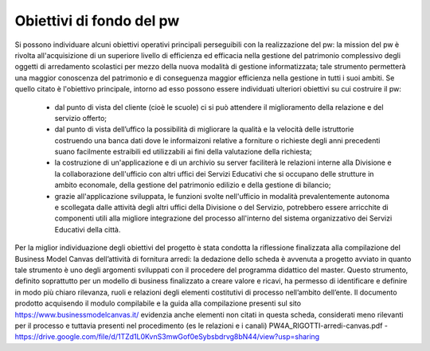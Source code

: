 #########################
Obiettivi di fondo del pw
#########################
Si possono individuare alcuni obiettivi operativi principali perseguibili con la realizzazione del pw: la mission del pw è rivolta all'acquisizione di un superiore livello di efficienza ed efficacia nella gestione del patrimonio complessivo degli oggetti di arredamento scolastici per mezzo della nuova modalità di gestione informatizzata; tale strumento permetterà una maggior conoscenza del patrimonio e di conseguenza maggior efficienza nella gestione in tutti i suoi ambiti.
Se quello citato è l'obiettivo principale, intorno ad esso possono essere individuati ulteriori obiettivi su cui costruire il pw:
    • dal punto di vista del cliente (cioè le scuole) ci si può attendere il miglioramento della relazione e del servizio offerto;
    • dal punto di vista dell’uffico la possibilità di migliorare la qualità e la velocità delle istruttorie costruendo una banca dati dove le informaizoni relative a forniture o richieste degli anni precedenti suano facilmente estraibili ed utilizzabili ai fini della valutazione della richiesta;
    • la costruzione di un'applicazione e di un archivio su server faciliterà le relazioni interne alla Divisione e la collaborazione dell'ufficio con altri uffici dei Servizi Educativi che si occupano delle strutture in ambito economale, della gestione del patrimonio edilizio e della gestione di bilancio; 
    • grazie all'applicazione sviluppata, le funzioni svolte nell'ufficio in modalità prevalentemente autonoma e scollegata dalle attività degli altri uffici della Divisione o del Servizio, potrebbero essere arricchite di componenti utili alla migliore integrazione del processo all'interno del sistema organizzativo dei Servizi Educativi della città.
Per la miglior individuazione degli obiettivi del progetto è stata condotta la riflessione finalizzata alla compilazione del Business Model Canvas dell’attività di fornitura arredi: la dedazione dello scheda è avvenuta a progetto avviato in quanto tale strumento è uno degli argomenti sviluppati con il procedere del programma didattico del master. Questo strumento, definito soprattutto per un modello di business finalizzato a creare valore e ricavi, ha permesso di identificare e definire in modo più chiaro rilevanza, ruoli e relazioni degli elementi costitutivi di processo nell’ambito dell’ente.
Il documento prodotto acquisendo il modulo compilabile e la guida alla compilazione presenti sul sito https://www.businessmodelcanvas.it/ evidenzia anche elementi non citati in questa scheda, considerati meno rilevanti per il processo e tuttavia presenti nel procedimento (es le relazioni e i canali) PW4A_RIGOTTI-arredi-canvas.pdf - https://drive.google.com/file/d/1TZd1L0KvnS3mwGof0eSybsbdrvg8bN44/view?usp=sharing
